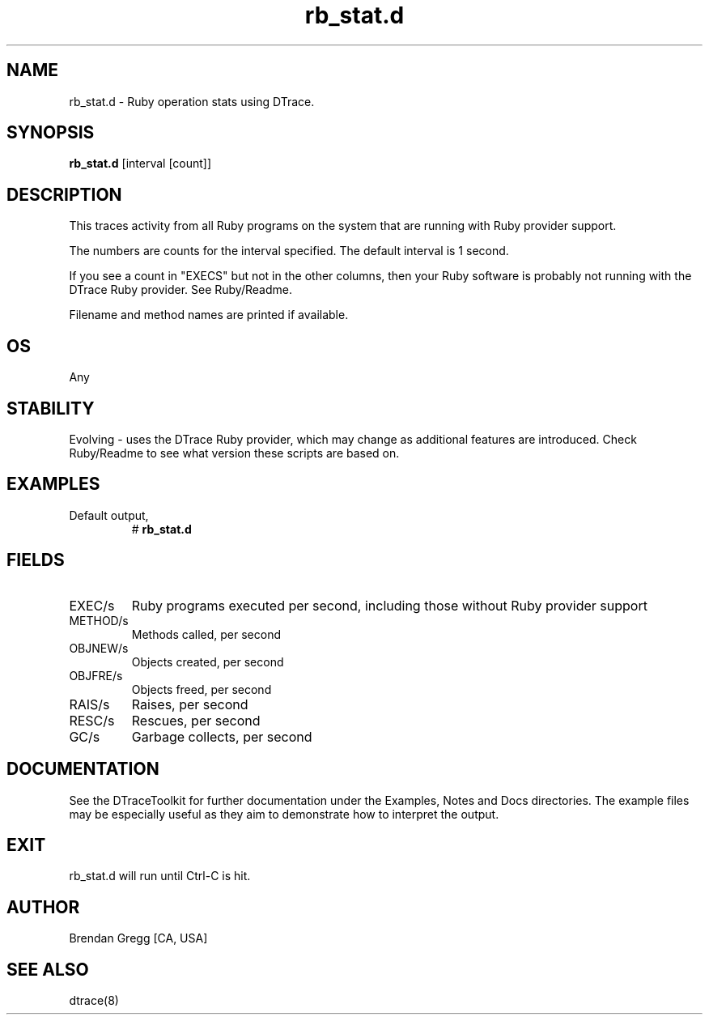 .TH rb_stat.d 8   "$Date:: 2007-10-03 #$" "USER COMMANDS"
.SH NAME
rb_stat.d - Ruby operation stats using DTrace.
.SH SYNOPSIS
.B rb_stat.d
[interval [count]]
.SH DESCRIPTION
This traces activity from all Ruby programs on the system that are
running with Ruby provider support.

The numbers are counts for the interval specified. The default interval
is 1 second.

If you see a count in "EXECS" but not in the other columns, then your
Ruby software is probably not running with the DTrace Ruby provider.
See Ruby/Readme.

Filename and method names are printed if available.
.SH OS
Any
.SH STABILITY
Evolving - uses the DTrace Ruby provider, which may change 
as additional features are introduced. Check Ruby/Readme
to see what version these scripts are based on.
.SH EXAMPLES
.TP
Default output,
# 
.B rb_stat.d
.PP
.SH FIELDS
.TP
EXEC/s
Ruby programs executed per second, including
those without Ruby provider support
.TP
METHOD/s
Methods called, per second
.TP
OBJNEW/s
Objects created, per second
.TP
OBJFRE/s
Objects freed, per second
.TP
RAIS/s
Raises, per second
.TP
RESC/s
Rescues, per second
.TP
GC/s
Garbage collects, per second
.PP
.SH DOCUMENTATION
See the DTraceToolkit for further documentation under the 
Examples, Notes and Docs directories. The example files may be
especially useful as they aim to demonstrate how to interpret
the output.
.SH EXIT
rb_stat.d will run until Ctrl-C is hit.
.SH AUTHOR
Brendan Gregg
[CA, USA]
.SH SEE ALSO
dtrace(8)
